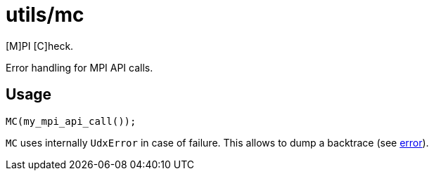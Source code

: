 = utils/mc

[M]PI [C]heck.

Error handling for MPI API calls.

== Usage

[source,c++]
----
MC(my_mpi_api_call());
----

`MC` uses internally `UdxError` in case of failure. This allows to
dump a backtrace (see link:/doc/DEV/modules/utils/error.adoc[error]).
